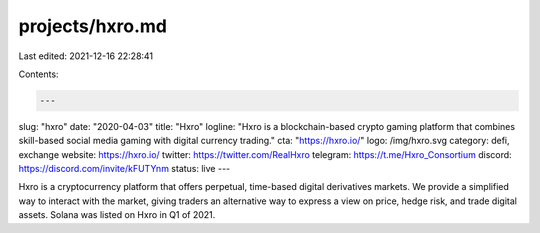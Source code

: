 projects/hxro.md
================

Last edited: 2021-12-16 22:28:41

Contents:

.. code-block:: md

    ---
slug: "hxro"
date: "2020-04-03"
title: "Hxro"
logline: "Hxro is a blockchain-based crypto gaming platform that combines skill-based social media gaming with digital currency trading."
cta: "https://hxro.io/"
logo: /img/hxro.svg
category: defi, exchange
website: https://hxro.io/
twitter: https://twitter.com/RealHxro
telegram: https://t.me/Hxro_Consortium
discord: https://discord.com/invite/kFUTYnm
status: live
---

Hxro is a cryptocurrency platform that offers perpetual, time-based digital derivatives markets. We provide a simplified way to interact with the market, giving traders an alternative way to express a view on price, hedge risk, and trade digital assets. Solana was listed on Hxro in Q1 of 2021.


